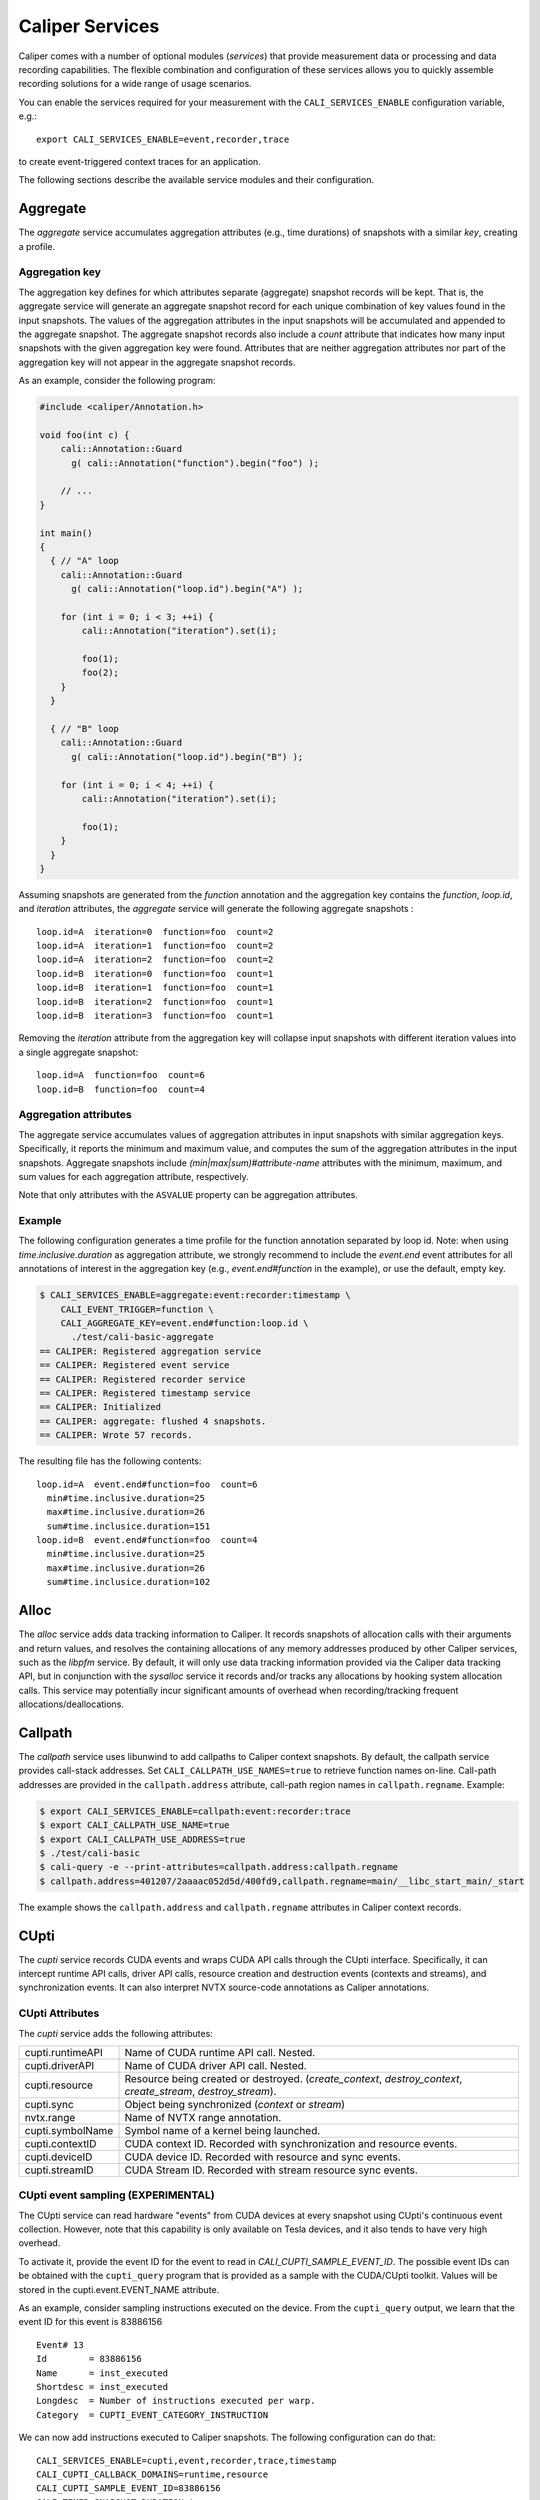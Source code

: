 Caliper Services
================================

Caliper comes with a number of optional modules (*services*) that
provide measurement data or processing and data recording
capabilities. The flexible combination and configuration of these
services allows you to quickly assemble recording solutions for a wide
range of usage scenarios.

You can enable the services required for your measurement with the
``CALI_SERVICES_ENABLE`` configuration variable, e.g.::

  export CALI_SERVICES_ENABLE=event,recorder,trace

to create event-triggered context traces for an application.

The following sections describe the available service modules and
their configuration.

.. _aggregate-service:

Aggregate
--------------------------------

The `aggregate` service accumulates aggregation attributes (e.g., time
durations) of snapshots with a similar `key`, creating a profile.

.. envvar:: CALI_AGGREGATE_KEY

   Colon-separated list of attributes that form the aggregation key
   (see below).

   Default: Empty (all attributes without the ``ASVALUE`` storage
   property are key attributes).

.. envvar:: CALI_AGGREGATE_ATTRIBUTES

   Colon-separated list of aggregation attributes. The `aggregate`
   service aggregates values of aggregation attributes from all input
   snapshots with similar aggregation keys. Note that only attributes
   with the ``ASVALUE`` storage property can be aggregation
   attributes.

   By default, the aggregation service determines aggregatable
   attributes automatically. With this configuration variable,
   the aggregation attributes can be set specifically (e.g., to
   select a subset). When set to `none`, the `aggregate` service
   will not aggregate any attributes, and only count the number of
   snapshots with similar keys.

   Default: Empty (determine aggregation attributes automatically).

Aggregation key
................................

The aggregation key defines for which attributes separate (aggregate)
snapshot records will be kept. That is, the aggregate service will
generate an aggregate snapshot record for each unique combination of
key values found in the input snapshots.  The values of the
aggregation attributes in the input snapshots will be accumulated and
appended to the aggregate snapshot.  The aggregate snapshot records
also include a `count` attribute that indicates how many
input snapshots with the given aggregation key were found. Attributes
that are neither aggregation attributes nor part of the aggregation
key will not appear in the aggregate snapshot records.

As an example, consider the following program:

.. code-block:: c++

    #include <caliper/Annotation.h>

    void foo(int c) {
        cali::Annotation::Guard
          g( cali::Annotation("function").begin("foo") );

        // ...
    }

    int main()
    {
      { // "A" loop
        cali::Annotation::Guard
          g( cali::Annotation("loop.id").begin("A") );

        for (int i = 0; i < 3; ++i) {
            cali::Annotation("iteration").set(i);

            foo(1);
            foo(2);
        }
      }

      { // "B" loop
        cali::Annotation::Guard
          g( cali::Annotation("loop.id").begin("B") );

        for (int i = 0; i < 4; ++i) {
            cali::Annotation("iteration").set(i);

            foo(1);
        }
      }
    }

Assuming snapshots are generated from the `function` annotation and
the aggregation key contains the `function`, `loop.id`, and
`iteration` attributes, the `aggregate` service will generate the
following aggregate snapshots : ::

    loop.id=A  iteration=0  function=foo  count=2
    loop.id=A  iteration=1  function=foo  count=2
    loop.id=A  iteration=2  function=foo  count=2
    loop.id=B  iteration=0  function=foo  count=1
    loop.id=B  iteration=1  function=foo  count=1
    loop.id=B  iteration=2  function=foo  count=1
    loop.id=B  iteration=3  function=foo  count=1

Removing the `iteration` attribute from the aggregation key will
collapse input snapshots with different iteration values into a
single aggregate snapshot: ::

    loop.id=A  function=foo  count=6
    loop.id=B  function=foo  count=4

Aggregation attributes
................................

The aggregate service accumulates values of aggregation attributes in
input snapshots with similar aggregation keys. Specifically, it
reports the minimum and maximum value, and computes the sum of the
aggregation attributes in the input snapshots. Aggregate snapshots
include `(min|max|sum)#attribute-name` attributes with the
minimum, maximum, and sum values for each aggregation attribute,
respectively.

Note that only attributes with the ``ASVALUE`` property can be
aggregation attributes.

Example
................................

The following configuration generates a time profile for the function
annotation separated by loop id. Note: when using
`time.inclusive.duration` as aggregation attribute, we strongly
recommend to include the `event.end` event attributes for all
annotations of interest in the aggregation key (e.g.,
`event.end#function` in the example), or use the default, empty key.

.. code-block:: sh

   $ CALI_SERVICES_ENABLE=aggregate:event:recorder:timestamp \
       CALI_EVENT_TRIGGER=function \
       CALI_AGGREGATE_KEY=event.end#function:loop.id \
         ./test/cali-basic-aggregate
   == CALIPER: Registered aggregation service
   == CALIPER: Registered event service
   == CALIPER: Registered recorder service
   == CALIPER: Registered timestamp service
   == CALIPER: Initialized
   == CALIPER: aggregate: flushed 4 snapshots.
   == CALIPER: Wrote 57 records.

The resulting file has the following contents: ::

   loop.id=A  event.end#function=foo  count=6
     min#time.inclusive.duration=25
     max#time.inclusive.duration=26
     sum#time.inclusice.duration=151
   loop.id=B  event.end#function=foo  count=4
     min#time.inclusive.duration=25
     max#time.inclusive.duration=26
     sum#time.inclusice.duration=102

.. _alloc-service:

Alloc
--------------------------------

The `alloc` service adds data tracking information to Caliper.
It records snapshots of allocation calls with their arguments and
return values, and resolves the containing allocations of any memory
addresses produced by other Caliper services, such as the `libpfm`
service.
By default, it will only use data tracking information provided via
the Caliper data tracking API, but in conjunction with the
`sysalloc` service it records and/or tracks any allocations by
hooking system allocation calls.
This service may potentially incur significant amounts of overhead when
recording/tracking frequent allocations/deallocations.

.. envvar:: CALI_ALLOC_TRACK_ALLOCATIONS

    Records snapshots when memory regions are being tracked or
    untracked, storing the given label in the `mem.alloc` or
    `mem.free` attribute, respectively. The snapshots also contain a
    unique ID for the allocation in the `alloc.uid` attribute, and the
    size of the allocated region in the `alloc.total_size` attribute.

    Default: true

.. envvar:: CALI_ALLOC_RESOLVE_ADDRESSES

    When set, snapshots with memory addresses produced by other
    services (e.g., Libpfm) will be appended with the allocations that
    contain them. The snapshots then contain
    `alloc.label#address_attribute`, `alloc.uid#address_attribute`,
    and `alloc.index#address_attribute` attributes with the memory
    region label, allocation ID, and array index for the memory
    address attributes found in the snapshot.

    Default: false

.. envvar:: CALI_ALLOC_RECORD_ACTIVE_MEM

    Records the amount of active allocated memory, in bytes, at each
    snapshot, in the `mem.active` attribute.

    Default: false

.. _callpath-service:

Callpath
--------------------------------

The `callpath` service uses libunwind to add callpaths to Caliper
context snapshots. By default, the callpath service provides
call-stack addresses. Set ``CALI_CALLPATH_USE_NAMES=true`` to retrieve
function names on-line. Call-path addresses are provided in the
``callpath.address`` attribute, call-path region names in
``callpath.regname``. Example:

.. code-block:: sh

  $ export CALI_SERVICES_ENABLE=callpath:event:recorder:trace
  $ export CALI_CALLPATH_USE_NAME=true
  $ export CALI_CALLPATH_USE_ADDRESS=true
  $ ./test/cali-basic
  $ cali-query -e --print-attributes=callpath.address:callpath.regname
  $ callpath.address=401207/2aaaac052d5d/400fd9,callpath.regname=main/__libc_start_main/_start

The example shows the ``callpath.address`` and ``callpath.regname``
attributes in Caliper context records.

.. envvar:: CALI_CALLPATH_USE_NAME=(true|false)

   Provide region names for call paths. Incurs higher overhead. Note
   that region names for C++ and Fortran functions are not demangled.

   Default: false.

.. envvar:: CALI_CALLPATH_USE_ADDRESS=(true|false)

   Record region addresses for call paths.

   Default: true.

.. envvar:: CALI_CALLPATH_SKIP_FRAMES=<number of frames>

   Skip a number of stack frames. This avoids recording stack frames
   within the Caliper library.

   Default: 10

.. _cupti-service:

CUpti
--------------------------------

The `cupti` service records CUDA events and wraps CUDA API calls
through the CUpti interface. Specifically, it can intercept runtime
API calls, driver API calls, resource creation and destruction events
(contexts and streams), and synchronization events. It can also
interpret NVTX source-code annotations as Caliper annotations.

.. envvar:: CALI_CUPTI_CALLBACK_DOMAINS

   String. A comma-separated list of CUpti callback domains to
   intercept.  Values:

   * `runtime`: The CUDA runtime API, e.g. ``cudaDeviceSynchronize``.
   * `driver`:  The CUDA driver API, e.g. ``cuInit``. This category
     tends to have significant overheads.
   * `resource`: Stream and context creation.
   * `sync`: Synchronization events.
   * `nvtx`: Interpret NVTX annotations as Caliper annotations.
   * `none`: Don't capture callbacks.

   Default: `runtime,sync`

.. envvar:: CALI_CUPTI_RECORD_SYMBOL

   Boolean. Record the kernel symbol name for callbacks (typically
   when launching kernels). Default: `true`.

.. envvar:: CALI_CUPTI_RECORD_CONTEXT

   Boolean. Record CUDA context ID. Default: `true`.

CUpti Attributes
................................

The `cupti` service adds the following attributes:

+----------------------+--------------------------------------------------+
| cupti.runtimeAPI     | Name of CUDA runtime API call. Nested.           |
+----------------------+--------------------------------------------------+
| cupti.driverAPI      | Name of CUDA driver API call. Nested.            |
+----------------------+--------------------------------------------------+
| cupti.resource       | Resource being created or destroyed.             |
|                      | (`create_context`, `destroy_context`,            |
|                      | `create_stream`, `destroy_stream`).              |
+----------------------+--------------------------------------------------+
| cupti.sync           | Object being synchronized (`context` or `stream`)|
+----------------------+--------------------------------------------------+
| nvtx.range           | Name of NVTX range annotation.                   |
+----------------------+--------------------------------------------------+
| cupti.symbolName     | Symbol name of a kernel being launched.          |
+----------------------+--------------------------------------------------+
| cupti.contextID      | CUDA context ID. Recorded with synchronization   |
|                      | and resource events.                             |
+----------------------+--------------------------------------------------+
| cupti.deviceID       | CUDA device ID. Recorded with resource and sync  |
|                      | events.                                          |
+----------------------+--------------------------------------------------+
| cupti.streamID       | CUDA Stream ID. Recorded with stream resource    |
|                      | sync events.                                     |
+----------------------+--------------------------------------------------+

CUpti event sampling (EXPERIMENTAL)
...................................

The CUpti service can read hardware "events" from CUDA devices at
every snapshot using CUpti's continuous event collection. However,
note that this capability is only available on Tesla devices, and it
also tends to have very high overhead.

To activate it, provide the event ID for the event to read in
`CALI_CUPTI_SAMPLE_EVENT_ID`. The possible event IDs can be obtained
with the ``cupti_query`` program that is provided as a sample with the
CUDA/CUpti toolkit. Values will be stored in the
cupti.event.EVENT_NAME attribute.

As an example, consider sampling instructions executed on the
device. From the ``cupti_query`` output, we learn that the event ID
for this event is 83886156 ::

  Event# 13
  Id        = 83886156
  Name      = inst_executed
  Shortdesc = inst_executed
  Longdesc  = Number of instructions executed per warp.
  Category  = CUPTI_EVENT_CATEGORY_INSTRUCTION

We can now add instructions executed to Caliper snapshots. The
following configuration can do that::

  CALI_SERVICES_ENABLE=cupti,event,recorder,trace,timestamp
  CALI_CUPTI_CALLBACK_DOMAINS=runtime,resource
  CALI_CUPTI_SAMPLE_EVENT_ID=83886156
  CALI_TIMER_SNAPSHOT_DURATION=true

Results::

  cali-query -q "select sum(time.duration),sum(cupti.event.inst_executed) group by function,cupti.runtimeAPI format tree"

  Path                                     time.duration cupti.event.inst_executed
  main                                             42123                         0
    LagrangeLeapFrog                              192340                         0
      CalcTimeConstraintsForElems                  13768                         0
        cudaStreamSynchronize                      65776                         0
        cudaPeekAtLastError                        66714                         0
        cudaLaunch                                 76372                    214944
        cudaSetupArgument                         190416                         0
        cudaConfigureCall                          60859                         0
      CalcEnergyForElems                          695449                         0
        cudaStreamSynchronize                     532691                         0
        cudaPeekAtLastError                      1138736                         0
        cudaLaunch                               1223774                   1766400
        cudaSetupArgument                        1510537                         0
        cudaConfigureCall                         310107                         0
  ...


CUptiTrace
--------------------------------

The `cuptitrace` service records an asynchronous stream of CUDA
activities, such as memory copies or kernel executions. CUDA activity
records contain the kind of activity, its start and end time, and
additional attributes listed below.

Note that the timestamps in CUDA activity records are generated by
CUpti, not by Caliper's timestamp service. The
``CALI_CUPTITRACE_SNAPSHOT_TIMESTAMPS`` option collects CUpti
timestamps for all Caliper snapshots, allowing one to compare
timestamps between the CUDA activity records and host-side Caliper
events. With ``CALI_CUPTITRACE_SNAPSHOT_DURATION``, cuptitrace will
also calculate the time duration of host-side events based on CUpti
timestamps.

.. envvar:: CALI_CUPTITRACE_ACTIVITIES

    The CUpti activity kinds to record. Comma-separated list.
    Possible values:

       device:       Device info
       correlation:  Correlation records
       driver:       Driver API
       runtime:      Runtime API
       kernel:       CUDA Kernels being executed
       memcpy:       CUDA memory copies

    Default: correlation,device,kernel,memcpy,runtime

.. envvar:: CALI_CUPTITRACE_CORRELATE_CONTEXT

    Add the Caliper context (annotations) from the point where a CUDA
    activity was launched to the CUDA activity records. Boolean.

    Default: true.

.. envvar:: CALI_CUPTITRACE_SNAPSHOT_TIMESTAMPS

    Add CUpti timestamps to all Caliper snapshot records. Allows one
    to compare timestamps from CUDA activity records with host-side
    Caliper events. Boolean.

    Default: false

.. envvar:: CALI_CUPTITRACE_SNAPSHOT_DURATION

    Calculate duration of host-side events using CUpti timestamps. Useful
    to compare duration of GPU and Host activities. Boolean.

    Default: false

CUptiTrace records contain the following attributes:

+-------------------------+--------------------------------------------------+
| cupti.activity.kind     | Kind of the CUDA activity. Possible values:      |
|                         | "memcpy" or "kernel".                            |
+-------------------------+--------------------------------------------------+
| cupti.activity.start    | Start timestamp of the CUDA activity (CUpti      |
|                         | timestamp).                                      |
+-------------------------+--------------------------------------------------+
| cupti.activity.end      | End timestamp of the CUDA activity (CUpti        |
|                         | timestamp).                                      |
+-------------------------+--------------------------------------------------+
| cupti.activity.duration | Duration of the CUDA activity in nanoseconds.    |
+-------------------------+--------------------------------------------------+
| cupti.host.duration     | Duration of a host-side activity in nanoseconds. |
+-------------------------+--------------------------------------------------+
| cupti.kernel.name       | For kernels, the function name of the kernel.    |
+-------------------------+--------------------------------------------------+
| cupti.memcpy.kind       | For memory copies, the direction of the memory   |
|                         | transfer (device-to-host [DtoH], host-to-device  |
|                         | [HtoD], etc.)                                    |
+-------------------------+--------------------------------------------------+
| cupti.starttime         | CUpti timestamp at program start.                |
+-------------------------+--------------------------------------------------+
| cupti.timestamp         | CUpti timestamp attached to host-side Caliper    |
|                         | snapshot records.                                |
+-------------------------+--------------------------------------------------+
| cupti.device.uuid       | A globally unique ID of the CUDA device the      |
|                         | activity is running on.                          |
+-------------------------+--------------------------------------------------+


Environment Information
--------------------------------

The environment information (`env`) service collects runtime
environment information at process startup and adds it to the Caliper
context.

Specifically, it collects

 * The process' command line (program name and arguments)
 * Machine type and hostname, and operating system type, release, and
   version
 * Date and time of program start in text form

Moreover, the environment information service can put any environment
variable defined at program start on the Caliper blackboard.

.. envvar:: CALI_ENV_EXTRA=(variable1:variable2:...)

   List of extra environment variables to import.

   Default: empty

.. _event-service:

Event
--------------------------------

The event trigger service triggers snapshots when attributes are
updated. It is possible to select a list of snapshot-triggering
attributes, or have any attribute update trigger snapshots.
Updates of attributes with the ``CALI_ATTR_SKIP_EVENTS`` property will
never trigger snapshots.

Snapshots triggered by the event service include an attribute which
describes the event that triggered the snapshot, in the following
form: ::

  event.<begin|set|end>#<attribute name>=<value>

For example, a snapshot triggered by the call
``cali_set_int_byname("my.iteration", 42);`` includes the attribute
`event.set#my.iteration=42` to describe the triggering event.

The following example shows the snapshots generated by the example
program in :doc:`usage`:

.. code-block:: sh

                $ export CALI_SERVICES_ENABLE=event:recorder:trace
                $ ./test/cali-basic
                $ cali-query -e 150819-113409_40027_W5Z0mWvoJUyn.cali
                event.begin#initialization=true,cali.snapshot.event.begin=39
                event.end#initialization=true,cali.snapshot.event.end=39,initialization=true
                event.begin#loop=true,cali.snapshot.event.begin=53
                event.set#iteration=0,cali.snapshot.event.set=63,loop=true
                event.set#iteration=1,cali.snapshot.event.set=63,iteration=0,loop=true
                event.set#iteration=2,cali.snapshot.event.set=63,iteration=1,loop=true
                event.set#iteration=3,cali.snapshot.event.set=63,iteration=2,loop=true
                event.end#iteration=3,cali.snapshot.event.end=63,iteration=3,loop=true
                event.end#loop=true,cali.snapshot.event.end=53,loop=true

By setting ``CALI_EVENT_TRIGGER``, we can configure the example to
only trigger snapshot for "iteration" attribute updates:

.. code-block:: sh

                $ export CALI_SERVICES_ENABLE=event:recorder:trace
                $ export CALI_EVENT_TRIGGER=iteration
                $ ./test/cali-basic
                $ cali-query -e 150819-113409_40027_W5Z0mWvoJUyn.cali
                event.set#iteration=0,cali.snapshot.event.set=63,loop=true
                event.set#iteration=1,cali.snapshot.event.set=63,iteration=0,loop=true
                event.set#iteration=2,cali.snapshot.event.set=63,iteration=1,loop=true
                event.set#iteration=3,cali.snapshot.event.set=63,iteration=2,loop=true
                event.end#iteration=3,cali.snapshot.event.end=63,iteration=3,loop=true

.. envvar:: CALI_EVENT_TRIGGER=(attribute1:attribute2:...)

   List of attributes that trigger measurement snapshots.
   If empty, all user attributes trigger snapshots.

   Default: empty

Debug
--------------------------------

The debug service prints an event log on the selected Caliper log
stream. This is useful to debug source-code annotations. Note that you
need to set Caliper's verbosity level to at least 2 to see the log
output.

Example:

.. code-block:: sh

                $ export CALI_SERVICES_ENABLE=debug
                $ export CALI_LOG_VERBOSITY=2
                $ ./test/cali-basic
                == CALIPER: Available services: callpath papi debug event pthread recorder timestamp mpi
                == CALIPER: Registered debug service
                == CALIPER: Initialized
                ...
                == CALIPER: Event: create_attribute (attr = phase)
                == CALIPER: Event: pre_begin (attr = phase)
                == CALIPER: Event: pre_begin (attr = phase)
                == CALIPER: Event: pre_end (attr = phase)
                == CALIPER: Event: pre_begin (attr = phase)
                == CALIPER: Event: create_attribute (attr = iteration)
                == CALIPER: Event: pre_set (attr = iteration)
                == CALIPER: Event: pre_set (attr = iteration)
                == CALIPER: Event: pre_set (attr = iteration)
                == CALIPER: Event: pre_set (attr = iteration)
                == CALIPER: Event: pre_end (attr = iteration)
                == CALIPER: Event: pre_end (attr = phase)
                == CALIPER: Event: pre_end (attr = phase)
                == CALIPER: Event: finish
                == CALIPER: Finished

.. _libpfm-service:

Libpfm
--------------------------------

The libpfm service performs per-thread event-based sampling. The user
may configure the event upon which to sample, the values to record for
each sample, and the sampling period.

.. envvar:: CALI_LIBPFM_EVENTS

   Comma-separated list of events to sample. Event names are resolved
   through libpfm, and may include software and hardware events (see
   libpfm's showevtinfo tool
   https://sourceforge.net/p/perfmon2/libpfm4/ci/master/tree/examples/
   to obtain a list of events available on a particular system).

   Default: cycles

.. envvar:: CALI_LIBPFM_ENABLE_SAMPLING

   Whether to record event samples. If set, will trigger a snapshot
   containing all sampled attributes listed in
   CALI_LIBPFM_SAMPLE_ATTRIBUTES after CALI_SAMPLE_PERIOD events have
   occurred.

   Default: true

.. envvar:: CALI_LIBPFM_RECORD_COUNTERS

    If set, counter values of all active events will be recorded
    at every Caliper snapshot.

    Default: true

.. envvar:: CALI_LIBPFM_SAMPLE_ATTRIBUTES

   Comma-separated list of attributes to record for each sample.

   Available entries are:

     ip             Instruction pointer
     id             Sample id
     stream_id      Stream id
     time           Timestamp
     tid            Thread id
     period         Current sampling period
     cpu            CPU
     transaction    Type of transaction
     addr           Data address*
     weight         Latency*
     data_src       Encoding for memory resource (L1, L2, DRAM etc.)*

     \*available only for certain events.

   Default: ip,time,tid,cpu

.. envvar:: CALI_LIBPFM_PERIOD

   Sampling period for each event (valid when sampling is enabled).
   When set to a value N, a sample will  be recorded after every N
   number of events has occurred.

   For multiple events, this should be a comma-separated list for the
   periods of respective events.

   Default: 20000000

.. envvar:: CALI_LIBPFM_PRECISE_IP

   Whether to set (precise) for events that support precise ip. Some
   events require (precise) to be set, for others it is optional (see
   output of libpfm's showevtinfo tool
   https://sourceforge.net/p/perfmon2/libpfm4/ci/master/tree/examples/
   to determine when it is available or required).

   For multiple events, this should be a comma-separated list for the
   precise_ip values of respective events.

   May be set to either 0, 1, or 2.

   Default: 0

.. envvar:: CALI_LIBPFM_CONFIG1

   Extra event configuration. Some events require an additional
   parameter to configure behavior, such as latency threshold (see
   output of libpfm's showevtinfo tool
   https://sourceforge.net/p/perfmon2/libpfm4/ci/master/tree/examples/
   to determine when it is available or required).

   For multiple events, this should be a comma-separated list for the
   config1 values of respective events.

   Default: 0

The following example shows how to configure PEBS memory access sampling
with a latency threshold (available on SandyBridge, IvyBridge,
Haswell):

.. code-block:: sh

   CALI_LIBPFM_EVENTS=MEM_TRANS_RETIRED:LATENCY_ABOVE_THRESHOLD
   CALI_LIBPFM_PERIOD=100
   CALI_LIBPFM_PRECISE_IP=2
   CALI_LIBPFM_CONFIG1=100
   CALI_LIBPFM_SAMPLE_ATTRIBUTES=ip,time,tid,cpu,addr,weight

.. _mpi-service:

MPI
--------------------------------

The MPI service records MPI operations and the MPI rank. Use it to
keep track of the program execution spent in MPI. You can select the
MPI functions to track by setting ``CALI_MPI_WHITELIST`` or
``CALI_MPI_BLACKLIST`` filters. By default, no MPI functions are
instrumented.

MPI function names are stored in the ``mpi.function`` attribute, and
the MPI rank in the ``mpi.rank`` attribute.

Note that you have to link the `libcaliper-mpi` library with the
application in addition to the regular Caliper libraries to obtain MPI
information.

.. envvar:: CALI_MPI_WHITELIST

   Comma-separated list of MPI functions to instrument. Only
   whitelisted functions will be instrumented.

.. envvar:: CALI_MPI_BLACKLIST

   Comma-separated list of MPI functions that fill be filtered. If a
   blacklist has been set, all functions except for the ones in the
   blacklist will be instrumented.  If both whitelist and blacklist
   are set, only whitelisted functions will be instrumented, and the
   blacklist will be applied to the whitelisted functions.

MPI message tracing (EXPERIMENTAL)
..................................

The MPI service can record communication information about
point-to-point messages being sent and received, as well as collective
communications. When enabled, message tracing will create snapshot
records for individual point-to-point messages sent or received
and for collective operations a process participates in.

.. envvar:: CALI_MPI_MSG_TRACING

   Enable message tracing. Default: false

Notes:

* Communication records will only be created for MPI functions
  that are instrumented (i.e., they must be listed in
  `CALI_MPI_WHITELIST`, and must not be listed
  in `CALI_MPI_BLACKLIST`).
* This feature is experimental. Many implementation aspects such as
  attribute names and the information being recorded can change
  in future versions.
* Caliper does not synchronize timestamps between MPI ranks, i.e.
  timestamps taken on different ranks may not be directly comparable

Message tracing creates three types of records:

* Point-to-point message sent. Contains message destination, size, tag
  and communicator info.
* Point-to-point message received. Contains message source, size, tag,
  and communicator info.
* Collective communication. Contains collective type, amount of bytes
  sent, and communicator info.

Specifically, this information is encoded in the following attributes:

+----------------------+--------------------------------------------------+
|                      | Integer.                                         |
| `mpi.call.id`        | A unique ID for the MPI call the communication   |
|                      | happened in. Can be used to associate the        |
|                      | communication with the surrounding begin/end     |
|                      | records for the MPI function. For MPI calls that |
|                      | process multiple messages (e.g. `MPI_Waitall`),  |
|                      | the records for all communications completed     |
|                      | within the same function call have the same ID.  |
+----------------------+--------------------------------------------------+
| `mpi.msg.src`        | Integer. Source rank, in the local communicator, |
|                      | of a received message. Indicates a message       |
|                      | received event.                                  |
+----------------------+--------------------------------------------------+
| `mpi.msg.dst`        | Integer. Destination rank, in the local          |
|                      | communicator, of a message being sent. Indicates |
|                      | a message sent event.                            |
+----------------------+--------------------------------------------------+
| `mpi.msg.tag`        | Integer. Tag of a message sent or received.      |
+----------------------+--------------------------------------------------+
| `mpi.msg.size`       | Integer. Size of message being sent or received  |
|                      | in a point-to-point message, or the amount of    |
|                      | data sent in a collective communication.         |
+----------------------+--------------------------------------------------+
| `mpi.coll.type`      | Integer. The type of a collective communication. |
|                      | Indicates a collective communication event.      |
|                      | Possible values: 1: Barrier.                     |
|                      | 2: N-to-N (e.g., `MPI_Allgather`).               |
|                      | 3: 1-to-N (e.g., `MPI_Bcast`).                   |
|                      | 4: N-to-1 (e.g., `MPI_Gather`).                  |
+----------------------+--------------------------------------------------+
| `mpi.coll.root`      | Integer. Root rank, in the local communicator,   |
|                      | of a 1-to-N or N-to-1 collective communication.  |
+----------------------+--------------------------------------------------+
| `mpi.comm.comm`      | Integer. Unique ID for the communicator on which |
|                      | this communication occurs.                       |
+----------------------+--------------------------------------------------+
| `mpi.comm.is_world`  | Boolean. Present and set to `true` if the        |
|                      | communicator on which this communication occurs  |
|                      | is congruent to `MPI_COMM_WORLD` (This applies   |
|                      | `MPI_COMM_WORLD` itself and any duplicate of     |
|                      | `MPI_COMM_WORLD`). If true, then the local       |
|                      | source, destination, or collective root rank in  |
|                      | the record is identical to its world rank;       |
|                      | otherwise it is not.                             |
+----------------------+--------------------------------------------------+
| `mpi.comm.size`      | Size of the communicator on which this           |
|                      | communication occurs.                            |
+----------------------+--------------------------------------------------+
| `mpi.comm.list`      | Lists the world ranks present in the local       |
|                      | communicator. Currently encoded as a binary      |
|                      | array.                                           |
+----------------------+--------------------------------------------------+

Currently, we record communication information for the
following MPI functions:

+--------------------------------+----------------------------------------+
| Function / function group      | Records                                |
+--------------------------------+----------------------------------------+
| `MPI_Send` and `MPI_Isend`     | Message sent                           |
|  variants                      |                                        |
+--------------------------------+----------------------------------------+
| `MPI_Recv`                     | Message received                       |
+--------------------------------+----------------------------------------+
| `MPI_Start`, `MPI_Startall`    | Message(s) sent                        |
+--------------------------------+----------------------------------------+
| `MPI_Sendrecv`,                | Message sent, message received         |
| `MPI_Sendrecv_replace`         |                                        |
+--------------------------------+----------------------------------------+
| `MPI_Wait` variants            | Message(s) received                    |
+--------------------------------+----------------------------------------+
| `MPI_Test` variants            | Message(s) received (for completed     |
|                                | receive requests)                      |
+--------------------------------+----------------------------------------+
| `MPI_Barrier`                  | Collective (barrier)                   |
+--------------------------------+----------------------------------------+
| `MPI_Bcast`, `MPI_Scatter`,    | Collective (1-to-n)                    |
| `MPI_Scatterv`                 |                                        |
+--------------------------------+----------------------------------------+
| `MPI_Reduce` variants,         | Collective (n-to-1)                    |
| `MPI_Gather`, `MPI_Gatherv`    |                                        |
+--------------------------------+----------------------------------------+
| `MPI_Allgather`,               | Collective (n-to-n)                    |
| `MPI_Allreduce`,               |                                        |
| `MPI_Alltoall`,                |                                        |
| `MPI_Allgatherv`,              |                                        |
| `MPI_Alltoallv`,               |                                        |
| `MPI_Reduce_scatter_block`,    |                                        |
| `MPI_Scan`, `MPI_Exscan`       |                                        |
+--------------------------------+----------------------------------------+

We do currently *not* cover:

* `MPI_Alltoallw`
* Non-blocking and neighborhood collectives
* I/O
* One-sided communication
* Process creation and management

MPIT
--------------------------------

The MPIT service records MPI performance variables (PVARs) exported by
the MPI 3 tools interface (MPI-T). Users can provide a list of PVARs
to record. By default, all available PVARs will be recorded.  Note
that PVARs are MPI implementation specific; MPI implementations do not
necessarily export the same or similar PVARs, or any at all.

This service is part of the Caliper MPI wrapper library
(`libcaliper-mpiwrap`), which must be linked to the application in
addition to the regular Caliper runtime library.

.. envvar:: CALI_MPIT_PVARS

   A comma-separated list of PVARs to export. PVAR names are defined
   by the MPI implementation. Default: empty, records all available
   PVARs.

The :ref:`mpi <mpi-service>` service must be enabled for mpit
to work.

.. _mpireport-service:

MPI Report
--------------------------------

The MPI report service (`mpireport`) aggregates, formats, and writes
collected Caliper records from all ranks in an MPI program into a
single global report.  By default, the mpireport service prints a
tabular, human-readable report of the collected snapshots. Users can
provide a query specification in CalQL syntax to define filter,
aggregation, and formatting options.

The mpireport service aggregates Caliper data across MPI processes
before printing it. This happens on every Caliper flush event.
Enabling the mpireport service will trigger a flush during
MPI_Finalize.

The :ref:`mpi <mpi-service>` service must be enabled for mpireport
to work.

.. envvar:: CALI_MPIREPORT_FILENAME

   File name of the output file. May be set to ``stdout`` or ``stderr``
   to print to the standard output or error streams, respectively.

   Similar to the `recorder` service, the file name may contain fields
   which will be substituted by attribute values (see `recorder`
   service description).

   Default: stdout

.. envvar:: CALI_MPIREPORT_CONFIG

   An aggregation and formatting specification in CalQL syntax.

   Default: empty; all attributes in the snapshots will be printed.

.. _papi-service:

PAPI
--------------------------------

The PAPI service collects hardware counter information through the
PAPI library.

.. envvar:: CALI_PAPI_COUNTERS

   The PAPI counters to read as comma-separated list.
   Available counters can be found with the `papi_avail` command
   provided by PAPI. If successfull, snapshots will contain
   attributes named ``papi.COUNTER_NAME``. Their value represents the
   increase of that counter since the previous snapshot.

Example:

.. code-block:: sh

   $ CALI_SERVICES_ENABLE=event,papi,trace,report
   $ CALI_PAPI_COUNTERS=PAPI_TOT_CYC,PAPI_L1_DCM
   $ ./test/cali-basic
   papi.PAPI_TOT_CYC papi.PAPI_L1_DCM function annotation loop     iteration#mainloop
               36146              431
               28328              372 main
               20601              311 main     init
               37010              546 main
                7147              150 main                mainloop
                8425              115 main                mainloop                  0

.. _pthread-service:

Pthread
--------------------------------

The Pthread service wraps `pthread_create` using GOTCHA, and adds a
``pthread.id`` attribute with a numeric thread ID for the new child
thread. In doing so, the pthread service automatically creates a
Caliper thread scope on the child thread: this is useful to
automatically start sampling (e.g. with the `sampler` service) on each
new thread.

.. _recorder-service:

Recorder
--------------------------------

The recorder service writes Caliper snapshot records into a file
using a custom text-based I/O format. These files can be read
with the `cali-query` tool.

Writing occurs during a flush phase, which prompts snapshot-buffering
services (in particular, the `trace` or `aggregate` services) to push
out buffered snapshot records for writing. A flush phase can take
several seconds and significantly disrupt program performance. By
default, Caliper initiates a flush at the end of the program
execution.

You can also set the directory and filename that should be used;
by default, the recorder service will auto-generate a
file name.

.. envvar:: CALI_RECORDER_FILENAME=(stdout|stderr|filename pattern)

   File name of the output file. May be set to ``stdout`` or ``stderr``
   to print to the standard output or error streams, respectively.

   The file name string can contain fields, denoted by ``%attribute_name%``,
   which will be replaced with attribute values. For example, in an MPI
   program with the `mpi` service enabled, the string ``caliper-%mpi.rank%.cali``
   will create files ``caliper-0.cali``, ``caliper-1.cali``, etc. for each
   mpi rank. For this to work, the attributes named in the fields need to
   be set on the blackboard during the flush phase.

   Default: not set, auto-generates a unique file name.

.. envvar:: CALI_RECORDER_DIRECTORY=(directory name)

   Directory to write context trace files to. The directory must exist,
   Caliper does not create it. Default: not set, use current working
   directory.

.. _report-service:

Report
--------------------------------

The report service aggregates, formats, and writes collected Caliper
records into files or stdout on Caliper flush events (typically, at
program end). By default, the report service prints a tabular,
human-readable report of the collected snapshots. Users can provide a
query specification in CalQL syntax to define filter, aggregation, and
formatting options.


.. envvar:: CALI_REPORT_FILENAME

   File name of the output file. May be set to ``stdout`` or ``stderr``
   to print to the standard output or error streams, respectively.

   Similar to the `recorder` service, the file name may contain fields
   which will be substituted by attribute values (see `recorder`
   service description), for example to create individual
   ``report-0.txt``, ``report-1.txt`` etc. files for each rank in a
   multi-process program.

   Default: stdout

.. envvar:: CALI_REPORT_CONFIG

   A formatting specification in CalQL syntax.

   Default: empty; all attributes in the snapshots will be printed.

Example: Consider the following report configuration and list of
flushed snapshots: ::

   CALI_REPORT_CONFIG="SELECT function,time.duration WHERE phase=loop ORDER BY time.duration FORMAT table"

   phase=init,function=foo,time.duration=42
   phase=loop,function=foo,time.duration=2000
   phase=loop,function=bar,time.duration=12
   phase=loop,function=foo,time.duration=100

This configuration will create the following report output: ::

   function time.duration
   bar                 12
   foo                100
   foo		     2000

Only snapshots where ``phase=loop`` are selected (due to the filter
configuration), and the ``function`` and ``time.duration`` attributes
are printed, in ascending order of ``time.duration``.

.. _sampler-service:

Sampler
--------------------------------

The sampler service implements time-based sampling. It triggers
snapshots at regular intervals. Sampling allows for low-overhead
performance data collection, and can provide insights into code
regions that are not or only sparsely covered with source-code
annotations.

Caliper must be initialized on each thread that should be
sampled. This can be done explicitly via the annotation API, or via
the :ref:`pthread <pthread-service>` service for child threads.

.. envvar:: CALI_SAMPLER_FREQUENCY

   Sampling frequency in Hz. Default: 10

When active, the sampler service regularly triggers snapshots with the
specified frequency. Each snapshot triggered by the sampler service
contains a ``cali.sampler.pc`` attribute with the program address
where the target program was interrupted. The symbollookup service can
use this to retrieve function name as well as source file and line
information.

The following example generates a sampling trace at 100Hz, uses the
symbollookup service to retrieve function name information, and prints
a flat profile of the number of samples per function::

    CALI_SERVICES_ENABLE=report,sampler,symbollookup,trace
    CALI_SAMPLER_FREQUENCY=100
    CALI_REPORT_CONFIG="SELECT source.function#cali.sampler.pc,count() GROUP BY source.function#cali.sampler.pc FORMAT table ORDER BY count DESC"

.. _symbollookup-service:

Symbollookup
--------------------------------

The symbollookup service provides function name, source file, and
source line number lookup for binary program addresses from, e.g.,
stack unwinding or program counter sampling. The symbol lookup takes
place during snapshot buffer flushes. It appends symbol attributes for
each address attribute to the snapshots being flushed. For an address
attribute ``address``, the function and file/line number will be
added in the ``source.function#address`` and ``sourceloc#address``
attributes, respectively. If a symbol lookup
was unsuccessful for any reason, the value is set to `UNKNOWN`.

.. envvar:: CALI_SYMBOLLOOKUP_ATTRIBUTES

   Explicitly select address attributes for which to perform symbol
   lookups. Colon-separated list. Default: empty, selects address
   attributes automatically via `class.symboladdress` attribute class.

.. envvar:: CALI_SYMBOLLOOKUP_LOOKUP_FUNCTIONS

   Perform function name lookup. `TRUE` or `FALSE`, default `TRUE`.

.. envvar:: CALI_SYMBOLLOOKUP_LOOKUP_SOURCELOC

   Perform source file and line number lookup. `TRUE` or `FALSE`,
   default `TRUE`. Combines file and line information in the
   ``sourceloc#address`` attribute, e.g. ``mysource.cpp:42`` for file
   "mysource.cpp" and line number 42.

.. envvar:: CALI_SYMBOLLOOKUP_LOOKUP_FILE

   Perform source file lookup, and writes the file name in the
   ``source.file#address`` attribute. `TRUE` or `FALSE`,
   default `FALSE`.

.. envvar:: CALI_SYMBOLLOOKUP_LOOKUP_LINE

   Perform source line lookup, and writes the line number in the
   ``source.line#address`` attribute. `TRUE` or `FALSE`,
   default `FALSE`.

.. envvar:: CALI_SYMBOLLOOKUP_LOOKUP_MODULE

   Perform module name lookup, and writes the module number in the
   ``module#address`` attribute. `TRUE` or `FALSE`,
   default `FALSE`.

Sysalloc
--------------------------------

The sysalloc service wraps `malloc`, `free`, `calloc`, and `realloc`
memory allocation calls, and marks the allocated memory regions so
they can be tracked with the alloc service.

Textlog
--------------------------------

The textlog service prints a text representation of snapshots to a configurable
output stream. This can be used to print out a log of the program's
progress at runtime.

Currently, text log output can only be triggered by attribute update events.
Therefore, the `event` service must be active as well.
You can select which attribute updates trigger a text log output, define the
output format, and set the output stream (stdout, stderr, or a file name).

The following example prints a text log for the `phase` attribute of the
test application with Caliper's auto-generated format string:

.. code-block:: sh

      $ export CALI_SERVICES_ENABLE=event:textlog:timestamp
      $ export CALI_TEXTLOG_TRIGGER=phase
      $ ./test/cali-basic
      == CALIPER: Registered event trigger service
      == CALIPER: Registered timestamp service
      == CALIPER: Registered text log service
      == CALIPER: Initialized
      phase=main/init                                                       21
      phase=main/loop                                                       84
      phase=main                                                            219
      == CALIPER: Finished


.. envvar:: CALI_TEXTLOG_TRIGGER=attr1:attr2:...

   Select attributes which trigger a text log output. Note that the `event`
   service must be active in order to trigger snapshots in the first place,
   and the attributes selected here must be in the list of attributes that
   trigger snapshots (defined by `CALI_EVENT_TRIGGER`).

.. envvar:: CALI_TEXTLOG_FORMATSTRING=(formatstring)

   Define what to print. The formatstring can contain fields, denoted by
   ``%attribute_name%``, which prints the value of an attribute. Optionally,
   a field can contain a width specification, denoted by ``[width]``, to set
   the minimum width of a field. Any other text is printed verbatim.
   For example, ``Phase: %[32]app.phase% %[6]time.phase.duration%`` writes
   log strings with two fields: the value of the `app.phase` attribute with
   a minimum width of 40 characters, and the value of  `time.phase.duration`
   attribute with a minimum width of 6 characters, respectively. A resulting
   log entry might look like this:

   .. code-block:: sh

      Phase: main/loop                       7018

   Default: empty; Caliper will automatically create a format string based on
   the selected trigger attributes.

.. envvar:: CALI_TEXTLOG_FILENAME=(stdout|stderr|filename)

   File name for the text log. May be set to ``stdout`` or ``stderr``
   to print to the standard output or error streams, respectively.

   Default: stdout

.. _timestamp-service:

Timestamp
--------------------------------

The timestamp service adds a time offset, timestamp, or duration to
context records. Note that timestamps are *not* synchronized between
nodes in a distributed-memory program.

.. envvar:: CALI_TIMER_SNAPSHOT_DURATION=(true|false)

   Measure duration (in microseconds) of the context epoch (i.e., the
   time between two consecutive context snapshots). The value will be
   saved in the snapshot record as attribute ``time.duration``.

   Default: false

.. envvar:: CALI_TIMER_OFFSET=(true|false)

   Include the time offset (time since program start, in microseconds)
   with each context snapshot. The value will be saved in the snapshot
   record as attribute ``time.offset``.

   Default: false

.. envvar:: CALI_TIMER_TIMESTAMP=(true|false)

   Include absolute timestamp (time since UNIX epoch, in seconds) with
   each context snapshot. The value will be saved in the snapshot record
   as attribute ``time.timestamp``.

.. envvar:: CALI_TIMER_INCLUSIVE_DURATION=(true|false)

   For snapshots triggered by ``set`` or ``end`` events, calculate the
   duration of the corresponding ``begin-end``, ``set-set``, or
   ``set-end`` phase. The value will be saved in the snapshot record
   as attribute ``time.inclusive.duration``.

   The event service with event trigger information generation needs
   to be enabled for this feature.

   Default: true

.. _trace-service:

Trace
--------------------------------

The trace service creates an I/O record for each snapshot. With the
``recorder`` service enabled, this will create a snapshot trace file.

The trace service maintains per-thread snapshot buffers. By default,
trace buffers will grow automatically. This behavior can be changed by
setting a *buffer policy*. There are three options:

Grow
    Grow the buffer when it is full. This is the default.

Stop
    Stop recording when the buffer is full.

Flush
    Flush the buffer when it is full and continue recording. Note that
    buffer flushes can significantly perturb the program's
    performance.

.. envvar:: CALI_TRACE_BUFFER_SIZE

   Size of the trace buffer, in Megabytes. With the `grow` buffer
   policy, this is the size of a trace buffer *chunk*: When the buffer
   is full, another chunk of this size is added.

   Default: 2 (MiB).

.. envvar:: CALI_TRACE_BUFFER_POLICY

   Sets the trace buffer policy (see above). Either `grow`, `stop`, or
   `flush`.

   Default: `grow`.
